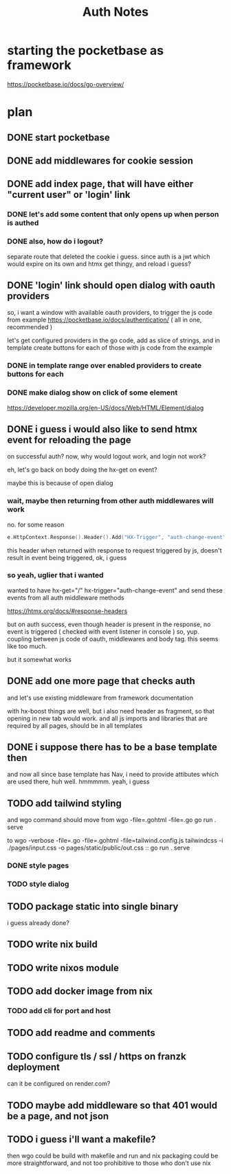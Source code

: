 #+title: Auth Notes
* starting the pocketbase as framework
https://pocketbase.io/docs/go-overview/
* plan
** DONE start pocketbase
** DONE add middlewares for cookie session
** DONE add index page, that will have either "current user" or 'login' link
*** DONE let's add some content that only opens up when person is authed
*** DONE also, how do i logout?
separate route that deleted the cookie i guess.
since auth is a jwt which would expire on its own
and htmx get thingy, and reload i guess?
** DONE 'login' link should open dialog with oauth providers
so, i want a window with available oauth providers,
to trigger the js code from example
https://pocketbase.io/docs/authentication/
( all in one, recommended )

let's get configured providers in the go code,
add as slice of strings, and in template create buttons for each of those
with js code from the example
*** DONE in template range over enabled providers to create buttons for each
*** DONE make dialog show on click of some element
https://developer.mozilla.org/en-US/docs/Web/HTML/Element/dialog
** DONE i guess i would also like to send htmx event for reloading the page
on successful auth?
now, why would logout work, and login not work?

eh, let's go back on body doing the hx-get on event?

maybe this is because of open dialog
*** wait, maybe then returning from other auth middlewares will work
no.
for some reason
#+begin_src go
e.HttpContext.Response().Header().Add("HX-Trigger", "auth-change-event")
#+end_src

this header when returned with response to request triggered by js, doesn't result in event being triggered,
ok, i guess
*** so yeah, uglier that i wanted
wanted to have hx-get="/" hx-trigger="auth-change-event"
and send these events from all auth middleware methods

https://htmx.org/docs/#response-headers

but on auth success, even though header is present in the response, no event is triggered
( checked with event listener in console )
so, yup. coupling between js code of oauth, middlewares and body tag. this seems like too much.

but it somewhat works

** DONE add one more page that checks auth
and let's use existing middleware from framework documentation

with hx-boost things are well,
but i also need header as fragment, so that opening in new tab would work.
and all js imports and libraries that are required by all pages, should be in all templates

** DONE i suppose there has to be a base template then
and now all since base template has Nav,
i need to provide attibutes which are used there, huh
well. hmmmmm. yeah, i guess
** TODO add tailwind styling
and wgo command should move from
wgo -file=.gohtml -file=.go go run . serve

to
wgo -verbose -file=.go -file=.gohtml -file=tailwind.config.js tailwindcss -i ./pages/input.css -o pages/static/public/out.css :: go run . serve
*** DONE style pages
*** TODO style dialog

** TODO package static into single binary
i guess already done?
** TODO write nix build
** TODO write nixos module
** TODO add docker image from nix
*** TODO add cli for port and host
** TODO add readme and comments
** TODO configure tls / ssl / https on franzk deployment
can it be configured on render.com?
** TODO maybe add middleware so that 401 would be a page, and not json
** TODO i guess i'll want a makefile?
then wgo could be build with makefile and run
and nix packaging could be more straightforward, and not too prohibitive to those who don't use nix
